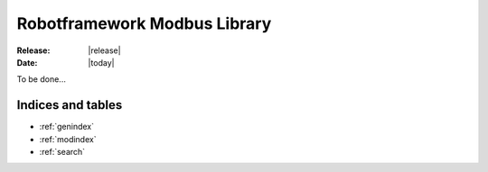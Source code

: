 =============================
Robotframework Modbus Library
=============================

:Release: |release|
:Date: |today|

To be done...


Indices and tables
==================

* :ref:`genindex`
* :ref:`modindex`
* :ref:`search`

